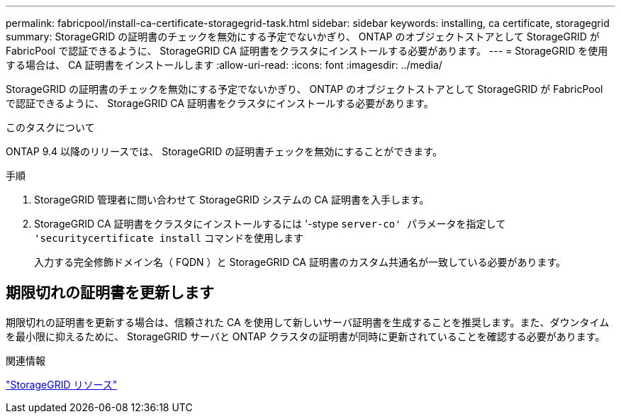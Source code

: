 ---
permalink: fabricpool/install-ca-certificate-storagegrid-task.html 
sidebar: sidebar 
keywords: installing, ca certificate, storagegrid 
summary: StorageGRID の証明書のチェックを無効にする予定でないかぎり、 ONTAP のオブジェクトストアとして StorageGRID が FabricPool で認証できるように、 StorageGRID CA 証明書をクラスタにインストールする必要があります。 
---
= StorageGRID を使用する場合は、 CA 証明書をインストールします
:allow-uri-read: 
:icons: font
:imagesdir: ../media/


[role="lead"]
StorageGRID の証明書のチェックを無効にする予定でないかぎり、 ONTAP のオブジェクトストアとして StorageGRID が FabricPool で認証できるように、 StorageGRID CA 証明書をクラスタにインストールする必要があります。

.このタスクについて
ONTAP 9.4 以降のリリースでは、 StorageGRID の証明書チェックを無効にすることができます。

.手順
. StorageGRID 管理者に問い合わせて StorageGRID システムの CA 証明書を入手します。
. StorageGRID CA 証明書をクラスタにインストールするには '-stype `server-co' パラメータを指定して 'securitycertificate install` コマンドを使用します
+
入力する完全修飾ドメイン名（ FQDN ）と StorageGRID CA 証明書のカスタム共通名が一致している必要があります。





== 期限切れの証明書を更新します

期限切れの証明書を更新する場合は、信頼された CA を使用して新しいサーバ証明書を生成することを推奨します。また、ダウンタイムを最小限に抑えるために、 StorageGRID サーバと ONTAP クラスタの証明書が同時に更新されていることを確認する必要があります。

.関連情報
https://www.netapp.com/data-storage/storagegrid/documentation["StorageGRID リソース"]
